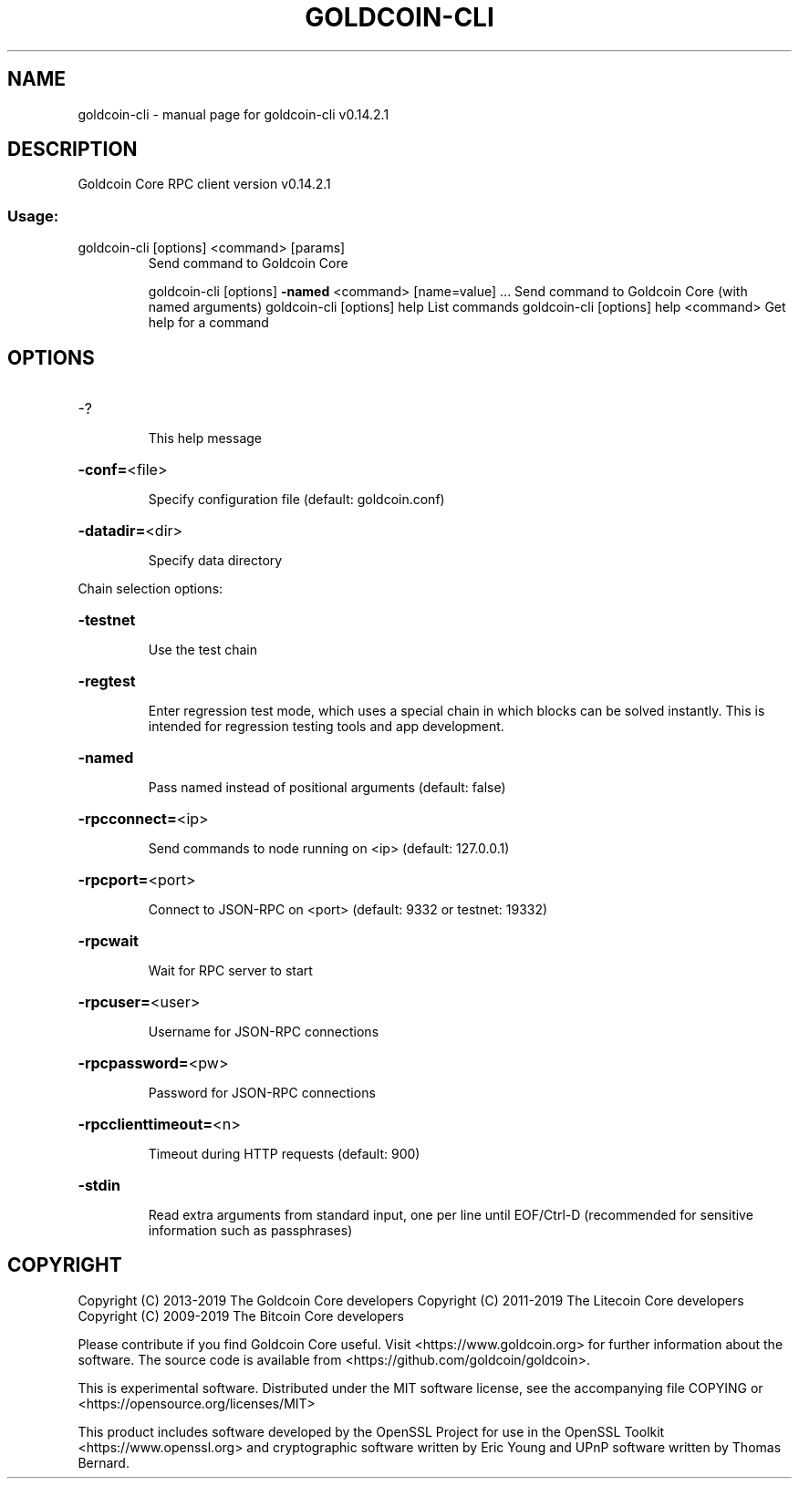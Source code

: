 .\" DO NOT MODIFY THIS FILE!  It was generated by help2man 1.47.3.
.TH GOLDCOIN-CLI "1" "March 2018" "goldcoin-cli v0.14.2.1" "User Commands"
.SH NAME
goldcoin-cli \- manual page for goldcoin-cli v0.14.2.1
.SH DESCRIPTION
Goldcoin Core RPC client version v0.14.2.1
.SS "Usage:"
.TP
goldcoin\-cli [options] <command> [params]
Send command to Goldcoin Core
.IP
goldcoin\-cli [options] \fB\-named\fR <command> [name=value] ... Send command to Goldcoin Core (with named arguments)
goldcoin\-cli [options] help                List commands
goldcoin\-cli [options] help <command>      Get help for a command
.SH OPTIONS
.HP
\-?
.IP
This help message
.HP
\fB\-conf=\fR<file>
.IP
Specify configuration file (default: goldcoin.conf)
.HP
\fB\-datadir=\fR<dir>
.IP
Specify data directory
.PP
Chain selection options:
.HP
\fB\-testnet\fR
.IP
Use the test chain
.HP
\fB\-regtest\fR
.IP
Enter regression test mode, which uses a special chain in which blocks
can be solved instantly. This is intended for regression testing
tools and app development.
.HP
\fB\-named\fR
.IP
Pass named instead of positional arguments (default: false)
.HP
\fB\-rpcconnect=\fR<ip>
.IP
Send commands to node running on <ip> (default: 127.0.0.1)
.HP
\fB\-rpcport=\fR<port>
.IP
Connect to JSON\-RPC on <port> (default: 9332 or testnet: 19332)
.HP
\fB\-rpcwait\fR
.IP
Wait for RPC server to start
.HP
\fB\-rpcuser=\fR<user>
.IP
Username for JSON\-RPC connections
.HP
\fB\-rpcpassword=\fR<pw>
.IP
Password for JSON\-RPC connections
.HP
\fB\-rpcclienttimeout=\fR<n>
.IP
Timeout during HTTP requests (default: 900)
.HP
\fB\-stdin\fR
.IP
Read extra arguments from standard input, one per line until EOF/Ctrl\-D
(recommended for sensitive information such as passphrases)
.SH COPYRIGHT
Copyright (C) 2013-2019 The Goldcoin Core developers
Copyright (C) 2011-2019 The Litecoin Core developers
Copyright (C) 2009-2019 The Bitcoin Core developers

Please contribute if you find Goldcoin Core useful. Visit
<https://www.goldcoin.org> for further information about the software.
The source code is available from <https://github.com/goldcoin/goldcoin>.

This is experimental software.
Distributed under the MIT software license, see the accompanying file COPYING
or <https://opensource.org/licenses/MIT>

This product includes software developed by the OpenSSL Project for use in the
OpenSSL Toolkit <https://www.openssl.org> and cryptographic software written by
Eric Young and UPnP software written by Thomas Bernard.
